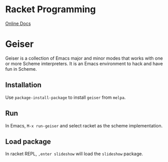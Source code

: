 #+TITLE Set up Emacs for Racket/Scheme Programming

* Racket Programming

  [[https://docs.racket-lang.org][Online Docs]]


* Geiser

  Geiser is a collection of Emacs major and minor modes that works with one 
  or more Scheme imterpreters. It is an Emacs environment to hack and have
  fun in Scheme. 

** Installation

   Use =package-install-package= to install =geiser= from =melpa=.

** Run

   In Emacs, =M-x run-geiser= and select racket as the scheme implementation.

** Load package

   In racket REPL, =,enter slideshow= will load the =slideshow= package.
